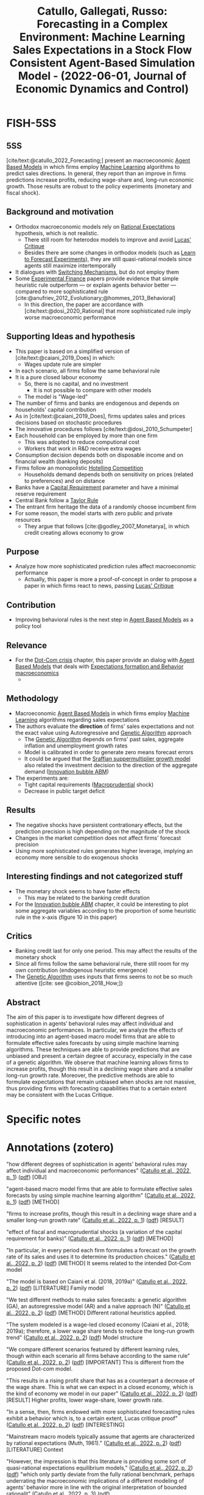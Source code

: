 :PROPERTIES:
:ID:       1b3136b9-beb1-46ae-b87e-dfd01b2f843c
:ROAM_REFS: @catullo_2022_Forecasting
:END:
#+title:
#+OPTIONS: num:nil ^:{} toc:nil
#+TITLE: Catullo, Gallegati, Russo: Forecasting in a Complex Environment: Machine Learning Sales Expectations in a Stock Flow Consistent Agent-Based Simulation Model - (2022-06-01, Journal of Economic Dynamics and Control)
#+hugo_base_dir: ~/BrainDump/
#+hugo_section: notes
#+hugo_categories: Journal of Economic Dynamics and Control
#+FILETAGS: [A],Agent Based Modeling,Agent-based model,DUE: Jun/22,Forecasting,Frontier Overview,Genetic algorithm,Machine learning,Policy shocks,READ,ToDialog,ToLearn
#+BIBLIOGRAPHY: ~/Org/zotero_refs.bib
#+cite_export: csl apa.csl



* FISH-5SS


** 5SS

[cite/text:@catullo_2022_Forecasting;] present an macroeconomic [[id:9789613e-f409-4593-b958-a2c9c8283bb6][Agent Based Models]] in which firms employ [[id:62fb74a4-5187-4b8d-b0a9-54a5be4e6c84][Machine Learning]] algorithms to predict sales directions.
In general, they report than an improve in firms predictions increase profits, reducing wage-share and, long-run economic growth.
Those results are robust to the policy experiments (monetary and fiscal shock).

** Background and motivation

- Orthodox macroeconomic models  rely on [[id:a3dc72f3-bb99-4601-b58e-cc12229748f8][Rational Expectations]] hypothesis, which is not realistic.
  - There still room for heterodox models to improve and avoid [[id:f8c7d7dd-04ba-4abd-96a9-765b8260dfb4][Lucas' Critique]]
  - Besides there are some changes in orthodox models (such as [[id:88bb712d-d234-4e6c-a850-e3a55f5a30be][Learn to Forecast Experiments]]), they are still quasi-rational models since agents still maximize intertemporally
- It dialogues with [[id:d6b88985-00f9-44dd-bcfa-5033fea9e73e][Switching Mechanisms]], but do not employ them
- Some [[id:c41a871c-bfe1-470b-8c55-35650903af74][Experimental Finance]] papers provide evidence that simple heuristic rule outperform --- or explain agents behavior better --- compared to more sophisticated rule [cite:@anufriev_2012_Evolutionary;@hommes_2013_Behavioral]
  - In this direction, the paper are accordance with [cite/text:@dosi_2020_Rational] that more sophisticated rule imply worse macroeconomic performance

** Supporting Ideas and hypothesis

- This paper is based on a simplified version of [cite/text:@caiani_2019_Does] in which:
  - Wages update rule are simpler
- In each scenario, all firms follow the same behavioral rule
- It is a pure closed labour economy
  - So, there is no capital, and no investment
    - It is not possible to compare with other models
  - The model is "Wage-led"
- The number of firms and banks are endogenous and depends on households' capital contribution
- As in [cite/text:@caiani_2019_Does], firms updates sales and prices decisions based on stochastic procedures
- The innovative procedures follows [cite/text:@dosi_2010_Schumpeter]
- Each household can be employed by more than one firm
  - This was adopted to reduce computional cost
  - Workers that work in R&D receive extra wages
- Consumption decision depends both on disposable income and on financial wealth (banking deposits)
- Firms follow an monopolistic [[id:3e3db495-fc59-4816-bfde-8e54e6263aa1][Hotelling Competition]]
  - Households demand depends both on sensitivity on prices (related to preferences) and on distance
- Banks have a [[id:3486cdab-14b2-4f06-8078-bd93823f2640][Capital Requirement]] parameter and have a minimal reserve requirement
- Central Bank follow a [[id:576b10f4-300a-40b3-9764-3f1ae79c4054][Taylor Rule]]
- The entrant firm heritage the data of a randomly choose incumbent firm
- For some reason, the model starts with zero public and private resources
  - They argue that follows [cite:@godley_2007_Monetarya], in which credit creating allows economy to grow

** Purpose

- Analyze how more sophisticated prediction rules affect macroeconomic performance
  - Actually, this paper is more a proof-of-concept in order to propose a paper in which firms react to news, passing [[id:f8c7d7dd-04ba-4abd-96a9-765b8260dfb4][Lucas' Critique]]

** Contribution

- Improving behavioral rules is the next step in [[id:9789613e-f409-4593-b958-a2c9c8283bb6][Agent Based Models]] as a policy tool

** Relevance

- For the [[id:8d3c092d-8546-4dc0-8a04-55d3d8a09191][Dot-Com crisis]] chapter, this paper provide an dialog with [[id:9789613e-f409-4593-b958-a2c9c8283bb6][Agent Based Models]] that deals with [[id:8324a647-625d-4968-bc63-cf5209a2f1bf][Expectations formation and  Behavior macroeconomics]]
  -

** Methodology

- Macroeconomic [[id:9789613e-f409-4593-b958-a2c9c8283bb6][Agent Based Models]] in which firms employ [[id:62fb74a4-5187-4b8d-b0a9-54a5be4e6c84][Machine Learning]] algorithms regarding sales expectations
- The authors evaluate the *direction* of firms' sales expectations and not the exact value using Autoregressive and [[id:6761c999-7240-4954-b879-8d4cabdee9fc][Genetic Algorithm]] approach
  - The [[id:6761c999-7240-4954-b879-8d4cabdee9fc][Genetic Algorithm]] depends on firms' past sales, aggregate inflation and unemployment growth rates
  - Model is calibrated in order to generate zero means forecast errors
  - It could be argued that the [[id:ed384551-c7ba-492f-be69-15906157ef9d][Sraffian suppermultiplier growth model]] also related the investment decision to the direction of the aggregate demand ([[id:95265264-f61f-4cf5-8cdc-e590b2a47cb9][Innovation bubble ABM]])
- The experiments are:
  - Tight capital requirements ([[id:4e8f7eab-95dc-4e24-8268-d9875b9714b5][Macroprudential]] shock)
  - Decrease in public target deficit

** Results

- The negative shocks have persistent contrationary effects, but the prediction precision is high depending on the magnitude of the shock
- Changes in the market competition does not affect firms' forecast precision
- Using more sophisticated rules generates higher leverage, implying an economy more sensible to do exogenous shocks

** Interesting findings and not categorized stuff


- The monetary shock seems to have faster effects
  - This may be related to the banking credit duration
- For the [[id:95265264-f61f-4cf5-8cdc-e590b2a47cb9][Innovation bubble ABM]] chapter, it could be interesting to plot some aggregate variables according to the proportion of some heuristic rule in the x-axis (figure 10 in this paper)

** Critics

- Banking credit last for only one period. This may affect the results of the monetary shock
- Since all firms follow the same behavioral rule, there still room for my own contribution (endogenous heuristic emergence)
- The [[id:6761c999-7240-4954-b879-8d4cabdee9fc][Genetic Algorithm]] uses inputs that firms seems to not be so much attentive ([cite: see  @coibion_2018_How;])

** Abstract

#+BEGIN_ABSTRACT
The aim of this paper is to investigate how different degrees of sophistication in agents’ behavioral rules may affect individual and macroeconomic performances. In particular, we analyze the effects of introducing into an agent-based macro model firms that are able to formulate effective sales forecasts by using simple machine learning algorithms. These techniques are able to provide predictions that are unbiased and present a certain degree of accuracy, especially in the case of a genetic algorithm. We observe that machine learning allows firms to increase profits, though this result in a declining wage share and a smaller long-run growth rate. Moreover, the predictive methods are able to formulate expectations that remain unbiased when shocks are not massive, thus providing firms with forecasting capabilities that to a certain extent may be consistent with the Lucas Critique.
#+END_ABSTRACT


* Specific notes

* Annotations (zotero)


"how different degrees of sophistication in agents' behavioral rules may affect individual and macroeconomic performances"
([[zotero://select/library/items/2HPVD3WQ][Catullo et al., 2022, p. 1]]) ([[zotero://open-pdf/library/items/H8DEA2CT?page=1&annotation=M9UKAYPZ][pdf]]) [OBJ]

"agent-based macro model firms that are able to formulate effective sales forecasts by using simple machine learning algorithm" ([[zotero://select/library/items/2HPVD3WQ][Catullo et al., 2022, p. 1]]) ([[zotero://open-pdf/library/items/H8DEA2CT?page=1&annotation=VRWDG92L][pdf]]) [METHOD]

"firms to increase profits, though this result in a declining wage share and a smaller long-run growth rate" ([[zotero://select/library/items/2HPVD3WQ][Catullo et al., 2022, p. 1]]) ([[zotero://open-pdf/library/items/H8DEA2CT?page=1&annotation=XCK64AWK][pdf]]) [RESULT]

"effect of fiscal and macroprudential shocks (a variation of the capital requirement for banks)" ([[zotero://select/library/items/2HPVD3WQ][Catullo et al., 2022, p. 1]]) ([[zotero://open-pdf/library/items/H8DEA2CT?page=1&annotation=JJRK8XE7][pdf]]) [METHOD]

"In particular, in every period each firm formulates a forecast on the growth rate of its sales and uses it to determine its production choices." ([[zotero://select/library/items/2HPVD3WQ][Catullo et al., 2022, p. 2]]) ([[zotero://open-pdf/library/items/H8DEA2CT?page=2&annotation=LCP9XNV9][pdf]]) [METHOD] It seems related to the intended Dot-Com model

"The model is based on Caiani et al. (2018, 2019a)" ([[zotero://select/library/items/2HPVD3WQ][Catullo et al., 2022, p. 2]]) ([[zotero://open-pdf/library/items/H8DEA2CT?page=2&annotation=X4N8AA9B][pdf]]) [LITERATURE] Family model

"We test different methods to make sales forecasts: a genetic algorithm (GA), an autoregressive model (AR) and a naïve approach (N)" ([[zotero://select/library/items/2HPVD3WQ][Catullo et al., 2022, p. 2]]) ([[zotero://open-pdf/library/items/H8DEA2CT?page=2&annotation=KTETDC5R][pdf]]) [METHOD] Different rational heuristics applied.

"The system modeled is a wage-led closed economy (Caiani et al., 2018; 2019a); therefore, a lower wage share tends to reduce the long-run growth trend" ([[zotero://select/library/items/2HPVD3WQ][Catullo et al., 2022, p. 2]]) ([[zotero://open-pdf/library/items/H8DEA2CT?page=2&annotation=ATRS5JXQ][pdf]]) Model structure

"We compare different scenarios featured by different learning rules, though within each scenario all firms behave according to the same rule" ([[zotero://select/library/items/2HPVD3WQ][Catullo et al., 2022, p. 2]]) ([[zotero://open-pdf/library/items/H8DEA2CT?page=2&annotation=JZXHP6VV][pdf]]) [IMPORTANT] This is different from the proposed Dot-com model.

"This results in a rising profit share that has as a counterpart a decrease of the wage share. This is what we can expect in a closed economy, which is the kind of economy we model in our paper" ([[zotero://select/library/items/2HPVD3WQ][Catullo et al., 2022, p. 2]]) ([[zotero://open-pdf/library/items/H8DEA2CT?page=2&annotation=22PSHXBL][pdf]]) [RESULT] Higher profits, lower wage-share, lower growth rate.

"In a sense, then, firms endowed with more sophisticated forecasting rules exhibit a behavior which is, to a certain extent, Lucas critique proof" ([[zotero://select/library/items/2HPVD3WQ][Catullo et al., 2022, p. 2]]) ([[zotero://open-pdf/library/items/H8DEA2CT?page=2&annotation=PHSFWJCK][pdf]]) [INTERESTING]

"Mainstream macro models typically assume that agents are characterized by rational expectations (Muth, 1961)." ([[zotero://select/library/items/2HPVD3WQ][Catullo et al., 2022, p. 2]]) ([[zotero://open-pdf/library/items/H8DEA2CT?page=2&annotation=JQ3VPNTI][pdf]]) [LITERATURE] Context

"However, the impression is that this literature is providing some sort of quasi-rational expectations equilibrium models," ([[zotero://select/library/items/2HPVD3WQ][Catullo et al., 2022, p. 2]]) ([[zotero://open-pdf/library/items/H8DEA2CT?page=2&annotation=BCSXKSD3][pdf]])
"which only partly deviate from the fully rational benchmark, perhaps underrating the macroeconomic implications of a different modeling of agents' behavior more in line with the original interpretation of bounded rationalit" ([[zotero://select/library/items/2HPVD3WQ][Catullo et al., 2022, p. 3]]) ([[zotero://open-pdf/library/items/H8DEA2CT?page=3&annotation=TSY9BEX9][pdf]])

"though they are for example able to understand that a trend is present in the evolution of a variable. This is the case of a Learning-To-Forecast (LtF) experiment" ([[zotero://select/library/items/2HPVD3WQ][Catullo et al., 2022, p. 3]]) ([[zotero://open-pdf/library/items/H8DEA2CT?page=3&annotation=82R5Q6N9][pdf]])

"For instance, three typical patterns in aggregate price behavior have been observed in the context of Learning-To-Forecast experiments (Hommes et al., 2005): slow monotonic convergence, permanent oscillations and dampened fluctuations" ([[zotero://select/library/items/2HPVD3WQ][Catullo et al., 2022, p. 3]]) ([[zotero://open-pdf/library/items/H8DEA2CT?page=3&annotation=6C4H9SXZ][pdf]]) [LITERATURE]

"Anufriev and Hommes (2012) show that a simple model of individual learning can explain these kind of aggregate regularities emerging in experimental data (see also Hommes, 2013, for a more general view): the model is based on evolutionary selection among heterogeneous expectation rules driven by their relative performance; in other words, agents can switch from a rule to another one based on the relative performance of each single rule" ([[zotero://select/library/items/2HPVD3WQ][Catullo et al., 2022, p. 3]]) ([[zotero://open-pdf/library/items/H8DEA2CT?page=3&annotation=DKUT3WRT][pdf]]) Mention of rational heuristic rule

"They show that simpler rules outperform more sophisticated ones provided that the memory length is sufficiently long for an effective adaptive foresigh" ([[zotero://select/library/items/2HPVD3WQ][Catullo et al., 2022, p. 4]]) ([[zotero://open-pdf/library/items/H8DEA2CT?page=4&annotation=QP9VHMCU][pdf]])

"Indeed, a sophisticated rule like recursive least squares give rise to less accurate individual predictions and worsen the macroeconomic performance, suggesting that rather than being rational, agents following “rational heuristics" may lead to more accurate individual forecasts and better aggregate result” ([[zotero://select/library/items/2HPVD3WQ][Catullo et al., 2022, p. 4]]) ([[zotero://open-pdf/library/items/H8DEA2CT?page=4&annotation=4WUVLA8R][pdf]])

"In the case of our paper, then, while individual forecasts ameliorate due to more rational behavioral rules (with zero mean errors), economic growth decelerates due to a lack of aggregate deman" ([[zotero://select/library/items/2HPVD3WQ][Catullo et al., 2022, p. 4]]) ([[zotero://open-pdf/library/items/H8DEA2CT?page=4&annotation=5R3GDNIA][pdf]]) 5SS

"our aim is to provide a proof-of-concept: endowing firms with machine learning sales expectations allows us to demonstrate that agents are able to react to news, like shocks, returning to zero mean error in a reasonable time, thus passing to a certain extent the Lucas critique (Lucas, 1976)." ([[zotero://select/library/items/2HPVD3WQ][Catullo et al., 2022, p. 5]]) ([[zotero://open-pdf/library/items/H8DEA2CT?page=5&annotation=CWLUKAG9][pdf]])

"is that the model simulates a closed economy" ([[zotero://select/library/items/2HPVD3WQ][Catullo et al., 2022, p. 5]]) ([[zotero://open-pdf/library/items/H8DEA2CT?page=5&annotation=7S644KHR][pdf]])

"been simplified to avoid the necessity of formulating expectations on unemploymen" ([[zotero://select/library/items/2HPVD3WQ][Catullo et al., 2022, p. 5]]) ([[zotero://open-pdf/library/items/H8DEA2CT?page=5&annotation=JX2MFM8V][pdf]])

"The model considers a 'pure labor' economy where firms' production is carried out by using labor only." ([[zotero://select/library/items/2HPVD3WQ][Catullo et al., 2022, p. 5]]) ([[zotero://open-pdf/library/items/H8DEA2CT?page=5&annotation=GTCWL3DK][pdf]])

"endogenously varying number of firms (It ) and banks (Zt" ([[zotero://select/library/items/2HPVD3WQ][Catullo et al., 2022, p. 5]]) ([[zotero://open-pdf/library/items/H8DEA2CT?page=5&annotation=CETNJ29U][pdf]]) [HYPOTHESIS]

"simple scheme dependin" ([[zotero://select/library/items/2HPVD3WQ][Catullo et al., 2022, p. 6]]) ([[zotero://open-pdf/library/items/H8DEA2CT?page=6&annotation=53R7BXD3][pdf]])

"The expenditure in R&D determines the probabilities of increasing productivity (Prsuccessi,t )throughboth genuine incremental innovation and imitation (Dosi et al., 2010)" ([[zotero://select/library/items/2HPVD3WQ][Catullo et al., 2022, p. 7]]) ([[zotero://open-pdf/library/items/H8DEA2CT?page=7&annotation=47KLUM3Q][pdf]])

"credit lasts for only one period" ([[zotero://select/library/items/2HPVD3WQ][Catullo et al., 2022, p. 7]]) ([[zotero://open-pdf/library/items/H8DEA2CT?page=7&annotation=MLXPKABW][pdf]]) [HYPO]

"Each households can be employed by different firms (until a maximum of ψ firms" ([[zotero://select/library/items/2HPVD3WQ][Catullo et al., 2022, p. 7]]) ([[zotero://open-pdf/library/items/H8DEA2CT?page=7&annotation=6KATQSD9][pdf]]) "Moreover, workers receive an extra wage from innovation activities" ([[zotero://select/library/items/2HPVD3WQ][Catullo et al., 2022, p. 7]]) ([[zotero://open-pdf/library/items/H8DEA2CT?page=7&annotation=LG6JAQBN][pdf]]) [FINDS]

"Households' desired consumption (CD i,t ) is a function of current disposable income (yD h,t ) and current wealth held in the form of deposits (Dh,t ), given the marginal propensities cy and cd" ([[zotero://select/library/items/2HPVD3WQ][Catullo et al., 2022, p. 8]]) ([[zotero://open-pdf/library/items/H8DEA2CT?page=8&annotation=WGQGCD97][pdf]])

"We define dhi as the distance between consumer h and a firm i. Consumers samples randomly ψ firms and compare the supply of those firms ranking them according to price and variety; household h prefers firm i to firm j if" ([[zotero://select/library/items/2HPVD3WQ][Catullo et al., 2022, p. 8]]) ([[zotero://open-pdf/library/items/H8DEA2CT?page=8&annotation=NH3CU75M][pdf]]) Matching mechanism.

"Households having a positive desired investment act together as an investment fund to create new firms or new banks. If funds collected are sufficient (i.e. see Section 3.6.1), new enterprises are created" ([[zotero://select/library/items/2HPVD3WQ][Catullo et al., 2022, p. 8]]) ([[zotero://open-pdf/library/items/H8DEA2CT?page=8&annotation=PALAGFZN][pdf]])

"capital requirement μ1" ([[zotero://select/library/items/2HPVD3WQ][Catullo et al., 2022, p. 8]]) ([[zotero://open-pdf/library/items/H8DEA2CT?page=8&annotation=754NUKUY][pdf]])

"Banks have to respect minimal reserve requirements, computed as a share μ2 of their deposits: RMz,t = μ2Dz,t" ([[zotero://select/library/items/2HPVD3WQ][Catullo et al., 2022, p. 9]]) ([[zotero://open-pdf/library/items/H8DEA2CT?page=9&annotation=IGMHRK7N][pdf]])

"discount interest rate according to a Taylor rul" ([[zotero://select/library/items/2HPVD3WQ][Catullo et al., 2022, p. 9]]) ([[zotero://open-pdf/library/items/H8DEA2CT?page=9&annotation=IR654NE5][pdf]])

"Thus, the number of banks and firms is determined endogenously in reason of households' investmen" ([[zotero://select/library/items/2HPVD3WQ][Catullo et al., 2022, p. 10]]) ([[zotero://open-pdf/library/items/H8DEA2CT?page=10&annotation=2WLZJAPS][pdf]]) [HYPOTHESIS] Important distinction.

"Moreover, sales expectations cannot be lower that the minimum production level that can be fund with inner resources ( Ai,t wi,t φi,t)." ([[zotero://select/library/items/2HPVD3WQ][Catullo et al., 2022, p. 10]]) ([[zotero://open-pdf/library/items/H8DEA2CT?page=10&annotation=A8FQZEBR][pdf]])

"deciding the direction of change, e.g. increase production, whereas the size of the change is randomly determined by an idiosyncratic shock" ([[zotero://select/library/items/2HPVD3WQ][Catullo et al., 2022, p. 10]]) ([[zotero://open-pdf/library/items/H8DEA2CT?page=10&annotation=8PU2DCYY][pdf]]) [WRITING] Argue that the SSM could be view in this way.

"why we choose to focus only on forecasting the sign of the sales variation in each perio" ([[zotero://select/library/items/2HPVD3WQ][Catullo et al., 2022, p. 10]]) ([[zotero://open-pdf/library/items/H8DEA2CT?page=10&annotation=W9FVCHP3][pdf]])

"On the contrary, when past sales are lower than the desired production and sales expectations are negative, firms reduce prices and production faster than in the baseline rule (by U[0, 2δ])" ([[zotero://select/library/items/2HPVD3WQ][Catullo et al., 2022, p. 11]]) ([[zotero://open-pdf/library/items/H8DEA2CT?page=11&annotation=YYG3UZC6][pdf]])

"The genetic algorithm (GA) uses an informative set of three variables: firm's past sales, the aggregate inflation growth rate and the aggregate unemployment growth rate." ([[zotero://select/library/items/2HPVD3WQ][Catullo et al., 2022, p. 11]]) ([[zotero://open-pdf/library/items/H8DEA2CT?page=11&annotation=AMP9XBCK][pdf]]) [CRITIC] Empirical literature points that firms are not so attentive to those variables.

"autoregressive model (AR), which provides a punctual sales growth one-step-ahead predictions" ([[zotero://select/library/items/2HPVD3WQ][Catullo et al., 2022, p. 11]]) ([[zotero://open-pdf/library/items/H8DEA2CT?page=11&annotation=8E2CFPS5][pdf]])

"Moreover, in order to increase the precision of these two methods, which rely on the volume of data that they may process, new entering firms inherit data processed by a randomly chosen incumbent firm" ([[zotero://select/library/items/2HPVD3WQ][Catullo et al., 2022, p. 11]]) ([[zotero://open-pdf/library/items/H8DEA2CT?page=11&annotation=99GGLSRZ][pdf]]) [HYPOTHESIS] Data inhitage.

". This is due to the fact that following a procedure inspired by Godley and Lavoie (2007), the model starts with zero public and private resources and gradually money is created, through public expenditure, letting the economy grow" ([[zotero://select/library/items/2HPVD3WQ][Catullo et al., 2022, p. 12]]) ([[zotero://open-pdf/library/items/H8DEA2CT?page=12&annotation=RIHQGXS3][pdf]]) [HYPOTHESIS]

"We calibrated both the genetic algorithm (GA) and the autoregressive method (AR) in order to let their forecasting error converge to zero" ([[zotero://select/library/items/2HPVD3WQ][Catullo et al., 2022, p. 12]]) ([[zotero://open-pdf/library/items/H8DEA2CT?page=12&annotation=DM3U5SW8][pdf]])

"With respect to the baseline scenario, namely the one without expectations (B), using the predictive methods firms tend to increase their production, because they understand that the economy tends to grow. This lead to higher leverage with respect to the baseline scenario and generates also higher concentration in the market (Fig. 3). In turn, higher concentration allows firms to increase their mark-up and, thus, to increase their profits. However, at the same time, higher leverage slightly increases failure probability, contributing to the reduction of the firm number and so to the higher market concentration" ([[zotero://select/library/items/2HPVD3WQ][Catullo et al., 2022, p. 13]]) ([[zotero://open-pdf/library/items/H8DEA2CT?page=13&annotation=7PP8SEKY][pdf]]) [RESULTS] Baseline. It seems to have an minskyian regime

"prudential shock in the form of a tighter capital requirement (μ1) and a fiscal shock in the form of a cut of the public target deficit (dmax)" ([[zotero://select/library/items/2HPVD3WQ][Catullo et al., 2022, p. 14]]) ([[zotero://open-pdf/library/items/H8DEA2CT?page=14&annotation=SNP9Z9FQ][pdf]]) [EXPERIMENTS]

"shocks have a relevant contractionary impact on outpu" ([[zotero://select/library/items/2HPVD3WQ][Catullo et al., 2022, p. 14]]) ([[zotero://open-pdf/library/items/H8DEA2CT?page=14&annotation=DKDJTRTY][pdf]])

"In particular, the effect of fiscal shocks are larger than the credit ones. For instance, a 50% reduction in the capital requiremen" ([[zotero://select/library/items/2HPVD3WQ][Catullo et al., 2022, p. 14]]) ([[zotero://open-pdf/library/items/H8DEA2CT?page=14&annotation=7CVL987H][pdf]]) [RESULT

"the shocks have qualitatively the same impact on the economy" ([[zotero://select/library/items/2HPVD3WQ][Catullo et al., 2022, p. 14]]) ([[zotero://open-pdf/library/items/H8DEA2CT?page=14&annotation=DGCC8LGN][pdf]]) [RESULT]

"more sophisticated expectations their leverage tends to be higher, thus the economic system is more vulnerable to exogenous shocks" ([[zotero://select/library/items/2HPVD3WQ][Catullo et al., 2022, p. 14]]) ([[zotero://open-pdf/library/items/H8DEA2CT?page=14&annotation=EMYY89K5][pdf]]) [RESULT]

"my. The negative impact of the fiscal shock tends to be larger but the macroprudential shocks have faster effect" ([[zotero://select/library/items/2HPVD3WQ][Catullo et al., 2022, p. 14]]) ([[zotero://open-pdf/library/items/H8DEA2CT?page=14&annotation=BJK7HJZD][pdf]]) [MEMO] Credit last for one period only.

"Considering the GA predictive method, until the shocks are not too strong, agents are still able to formulate unbiased expectations" ([[zotero://select/library/items/2HPVD3WQ][Catullo et al., 2022, p. 14]]) ([[zotero://open-pdf/library/items/H8DEA2CT?page=14&annotation=T27ARULI][pdf]]) [FINDS]

"We modify the level of competitiveness, varying the parameter β, which represents the consumers' sensitivity to price. When we increase β the importance of prices decreased and thus the market becomes less competitive" ([[zotero://select/library/items/2HPVD3WQ][Catullo et al., 2022, p. 18]]) ([[zotero://open-pdf/library/items/H8DEA2CT?page=18&annotation=5H8EBDUD][pdf]]) [EXPERIMENT]

"GA firms make higher profits; this results in a lower growth due to a reduced demand" ([[zotero://select/library/items/2HPVD3WQ][Catullo et al., 2022, p. 18]]) ([[zotero://open-pdf/library/items/H8DEA2CT?page=18&annotation=WYPMTAFR][pdf]]) [RESULT]

"Changing the level of competitiveness does not impact on the predictive performance under fiscal shocks" ([[zotero://select/library/items/2HPVD3WQ][Catullo et al., 2022, p. 18]]) ([[zotero://open-pdf/library/items/H8DEA2CT?page=18&annotation=Z5LB3YU7][pdf]]) [RESULT] ([[zotero://select/library/items/2HPVD3WQ][Catullo et al., 2022, p. 19]]) {PLOT] Possible plot: x-axis with the proportion of firms with an specific expectational rule.

"While, considering macroprudential shocks, when competitiveness raises (β = 0.2) the effectiveness of the predictive method slightly decline" ([[zotero://select/library/items/2HPVD3WQ][Catullo et al., 2022, p. 20]]) ([[zotero://open-pdf/library/items/H8DEA2CT?page=20&annotation=RSQH59RE][pdf]])

"Larger size causes a reduction of the number of firms, thus competition among firms becomes weaker and firms see their profits increase with respect to wages" ([[zotero://select/library/items/2HPVD3WQ][Catullo et al., 2022, p. 20]]) ([[zotero://open-pdf/library/items/H8DEA2CT?page=20&annotation=K756X73X][pdf]]) [RESULT]

"In this last case, agents tend to have higher leverage, so they are more affected by restrictive macroprudential measures" ([[zotero://select/library/items/2HPVD3WQ][Catullo et al., 2022, p. 20]]) ([[zotero://open-pdf/library/items/H8DEA2CT?page=20&annotation=8RHNDB6B][pdf]])

* Additional Backlinks


[[id:cdc7d683-cbb8-4611-805c-0e058411c9e2][Learning and Heuristics]]

* References



#+print_bibliography:
